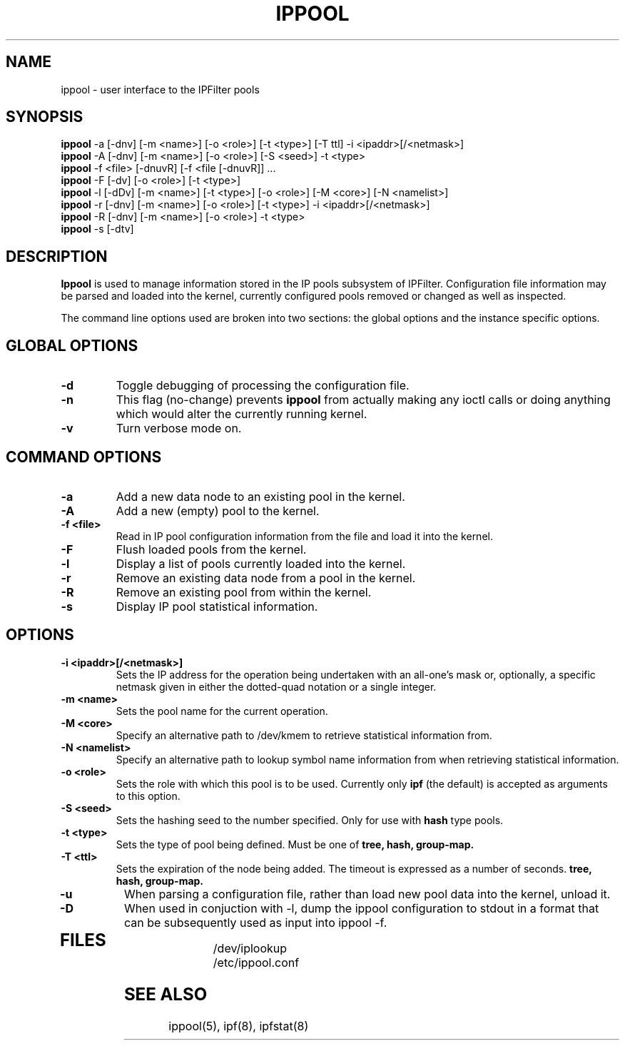 .\"	$NQC$
.\"
.TH IPPOOL 8
.SH NAME
ippool \- user interface to the IPFilter pools
.SH SYNOPSIS
.br
.B ippool
-a [-dnv] [-m <name>] [-o <role>] [-t <type>] [-T ttl] -i <ipaddr>[/<netmask>]
.br
.B ippool
-A [-dnv] [-m <name>] [-o <role>] [-S <seed>] -t <type>
.br
.B ippool
-f <file> [-dnuvR] [-f <file [-dnuvR]] ...
.br
.B ippool
-F [-dv] [-o <role>] [-t <type>]
.br
.B ippool
-l [-dDv] [-m <name>] [-t <type>] [-o <role>] [-M <core>] [-N <namelist>]
.br
.B ippool
-r [-dnv] [-m <name>] [-o <role>] [-t <type>] -i <ipaddr>[/<netmask>]
.br
.B ippool
-R [-dnv] [-m <name>] [-o <role>] -t <type>
.br
.B ippool
-s [-dtv]
.SH DESCRIPTION
.PP
.B Ippool
is used to manage information stored in the IP pools subsystem of IPFilter.
Configuration file information may be parsed and loaded into the kernel,
currently configured pools removed or changed as well as inspected.
.PP
The command line options used are broken into two sections: the global
options and the instance specific options.
.SH GLOBAL OPTIONS
.TP
.B \-d
Toggle debugging of processing the configuration file.
.TP
.B \-n
This flag (no-change) prevents
.B ippool
from actually making any ioctl
calls or doing anything which would alter the currently running kernel.
.TP
.B \-v
Turn verbose mode on.
.SH COMMAND OPTIONS
.TP
.B -a
Add a new data node to an existing pool in the kernel.
.TP
.B -A
Add a new (empty) pool to the kernel.
.TP
.B -f <file>
Read in IP pool configuration information from the file and load it into
the kernel.
.TP
.B -F
Flush loaded pools from the kernel.
.TP
.B -l
Display a list of pools currently loaded into the kernel.
.TP
.B -r
Remove an existing data node from a pool in the kernel.
.TP
.B -R
Remove an existing pool from within the kernel.
.TP
.B -s
Display IP pool statistical information.
.SH OPTIONS
.TP
.B -i <ipaddr>[/<netmask>]
Sets the IP address for the operation being undertaken with an
all-one's mask or, optionally, a specific netmask given in either
the dotted-quad notation or a single integer.
.TP
.B -m <name>
Sets the pool name for the current operation.
.TP
.B -M <core>
Specify an alternative path to /dev/kmem to retrieve statistical information
from.
.TP
.B -N <namelist>
Specify an alternative path to lookup symbol name information from when
retrieving statistical information.
.TP
.B -o <role>
Sets the role with which this pool is to be used.  Currently only
.B ipf
(the default) is accepted as arguments to this option.
.TP
.B -S <seed>
Sets the hashing seed to the number specified.  Only for use with
.B hash
type pools.
.TP
.B -t <type>
Sets the type of pool being defined.  Must be one of
.B tree,
.B hash,
.B group-map.
.TP
.B -T <ttl>
Sets the expiration of the node being added. The timeout is expressed
as a number of seconds.
.B tree,
.B hash,
.B group-map.
.TP
.B -u
When parsing a configuration file, rather than load new pool data into the
kernel, unload it.
.TP
.B -D
When used in conjuction with -l, dump the ippool configuration to stdout in
a format that can be subsequently used as input into ippool -f.
.TP
.SH FILES
.br
/dev/iplookup
.br
/etc/ippool.conf
.SH SEE ALSO
ippool(5), ipf(8), ipfstat(8)
